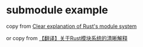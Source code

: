 * submodule example
:PROPERTIES:
:CUSTOM_ID: submodule-example
:END:
copy from [[http://www.sheshbabu.com/posts/rust-module-system/][Clear
explanation of Rust's module system]]

or copy from
[[https://zhuanlan.zhihu.com/p/164556350][【翻译】关于Rust模块系统的清晰解释]]
